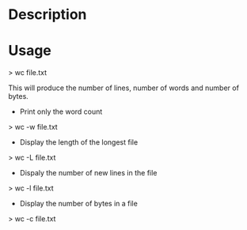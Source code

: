 


* Description



* Usage

> wc file.txt

This will produce the number of lines, number of words and number of bytes.

+ Print only the word count
> wc -w file.txt

+ Display the length of the longest file
> wc -L file.txt

+ Dispaly the number of new lines in the file
> wc -l file.txt

+ Display the number of bytes in a file
> wc -c file.txt
